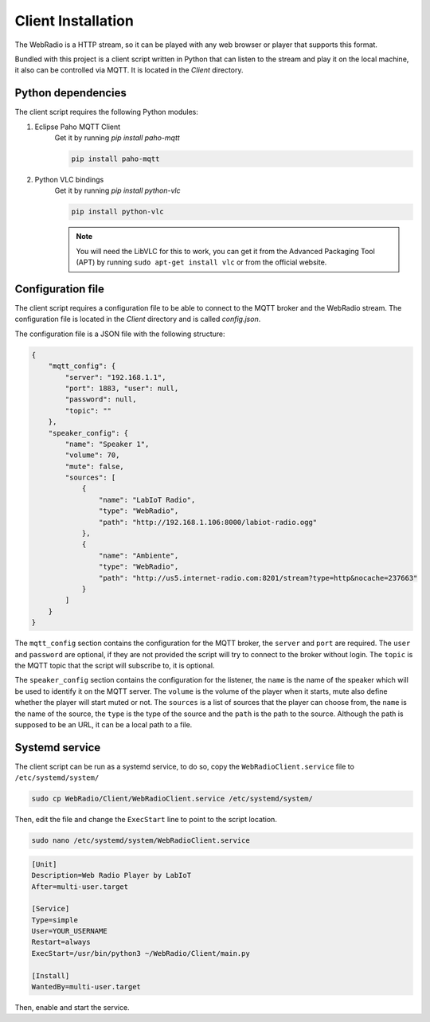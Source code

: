 Client Installation
===================

The WebRadio is a HTTP stream, so it can be played with any web browser or player that supports this format.

Bundled with this project is a client script written in Python that can listen to the stream and play it on the
local machine, it also can be controlled via MQTT. It is located in the `Client` directory.

Python dependencies
-------------------

The client script requires the following Python modules:

#. Eclipse Paho MQTT Client
    Get it by running `pip install paho-mqtt`

    .. code-block:: bash

        pip install paho-mqtt

#. Python VLC bindings
    Get it by running `pip install python-vlc`

    .. code-block:: bash

        pip install python-vlc

    .. note::

        You will need the LibVLC for this to work, you can get it from the Advanced Packaging Tool (APT)
        by running ``sudo apt-get install vlc`` or from the official website.


Configuration file
------------------

The client script requires a configuration file to be able to connect to the MQTT broker and the WebRadio stream.
The configuration file is located in the `Client` directory and is called `config.json`.

The configuration file is a JSON file with the following structure:

.. code-block:: json

    {
        "mqtt_config": {
            "server": "192.168.1.1",
            "port": 1883, "user": null,
            "password": null,
            "topic": ""
        },
        "speaker_config": {
            "name": "Speaker 1",
            "volume": 70,
            "mute": false,
            "sources": [
                {
                    "name": "LabIoT Radio",
                    "type": "WebRadio",
                    "path": "http://192.168.1.106:8000/labiot-radio.ogg"
                },
                {
                    "name": "Ambiente",
                    "type": "WebRadio",
                    "path": "http://us5.internet-radio.com:8201/stream?type=http&nocache=237663"
                }
            ]
        }
    }

The ``mqtt_config`` section contains the configuration for the MQTT broker, the ``server`` and ``port`` are required.
The ``user`` and ``password`` are optional, if they are not provided the script will try to connect to the broker
without login. The ``topic`` is the MQTT topic that the script will subscribe to, it is optional.

The ``speaker_config`` section contains the configuration for the listener, the ``name`` is the name of the speaker
which will be used to identify it on the MQTT server. The ``volume`` is the volume of the player when it starts,
mute also define whether the player will start muted or not. The ``sources`` is a list of sources that the player
can choose from, the ``name`` is the name of the source, the ``type`` is the type of the source and the ``path``
is the path to the source. Although the path is supposed to be an URL, it can be a local path to a file.


Systemd service
---------------

The client script can be run as a systemd service, to do so, copy the ``WebRadioClient.service`` file to
``/etc/systemd/system/``

.. code-block:: bash

    sudo cp WebRadio/Client/WebRadioClient.service /etc/systemd/system/

Then, edit the file and change the ``ExecStart`` line to point to the script location.

.. code-block:: bash

    sudo nano /etc/systemd/system/WebRadioClient.service

.. code-block:: ini

        [Unit]
        Description=Web Radio Player by LabIoT
        After=multi-user.target

        [Service]
        Type=simple
        User=YOUR_USERNAME
        Restart=always
        ExecStart=/usr/bin/python3 ~/WebRadio/Client/main.py

        [Install]
        WantedBy=multi-user.target

Then, enable and start the service.